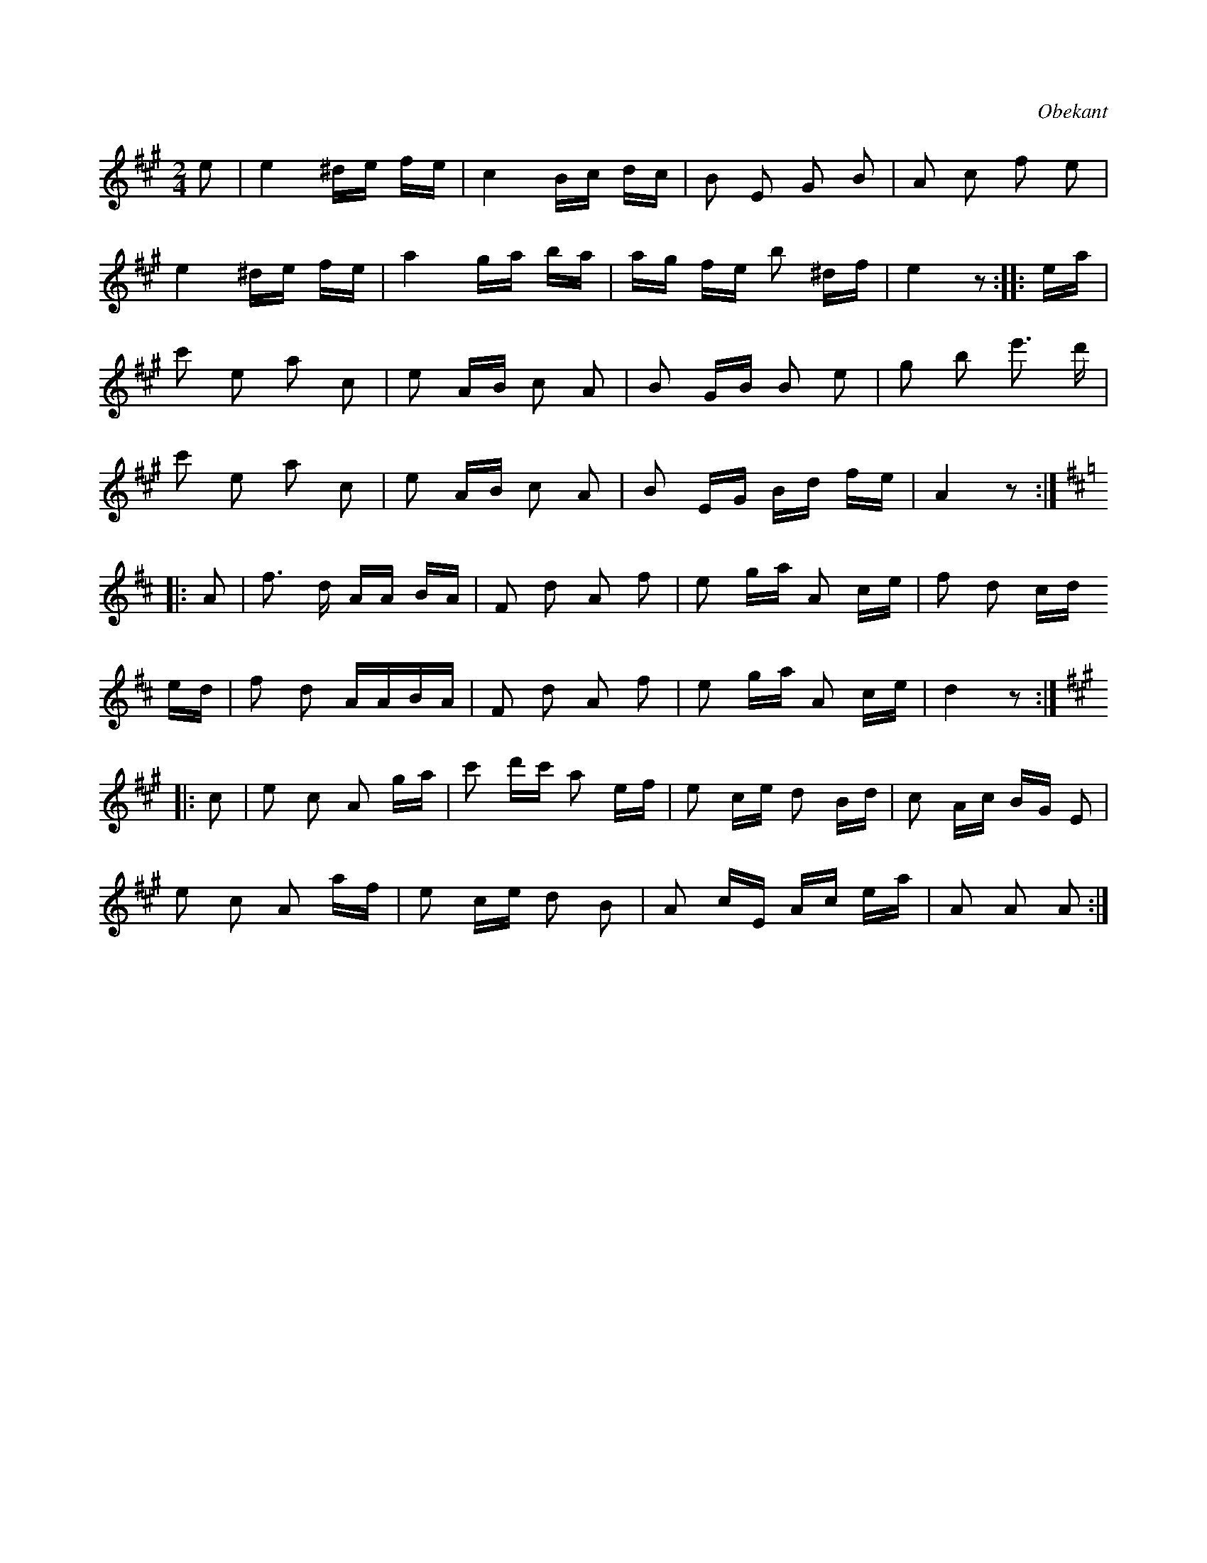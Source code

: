 X:611
T:
S:Obekant , varifrån uppteckningen föreskriver sig.
R:kadrilj
O:Obekant
M:2/4
L:1/16
K:A
e2|e4 ^de fe|c4 Bc dc|B2 E2 G2 B2|A2 c2 f2 e2|
e4 ^de fe|a4 ga ba|ag fe b2 ^df|e4 z2::ea|
c'2 e2 a2 c2|e2 AB c2 A2|B2 GB B2 e2|g2 b2 e'3 d'|
c'2 e2 a2 c2|e2 AB c2 A2|B2 EG Bd fe|A4 z2:|
K:D
|:A2|f3 d AA BA|F2 d2 A2 f2|e2 ga A2 ce|f2 d2 cd
ed|f2 d2 AABA|F2 d2 A2 f2|e2 ga A2 ce|d4 z2:|
K:A
|:c2|e2 c2 A2 ga|c'2 d'c' a2 ef|e2 ce d2 Bd|c2 Ac BG E2|
e2 c2 A2 af|e2 ce d2 B2|A2 cE Ac ea|A2 A2 A2:|


